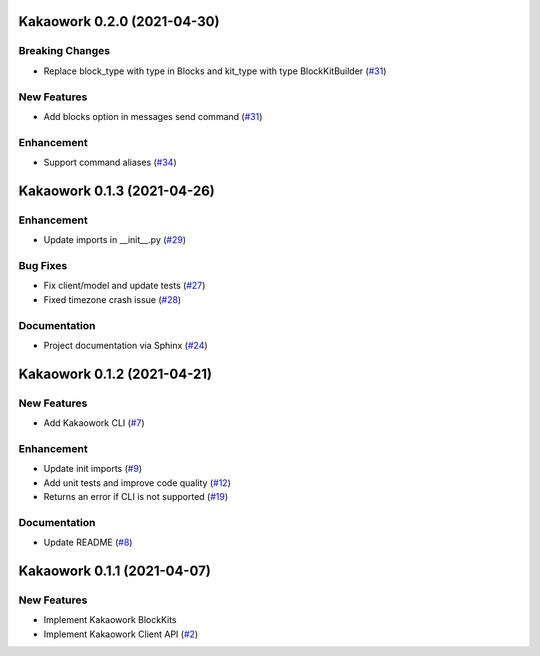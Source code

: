 Kakaowork 0.2.0 (2021-04-30)
============================

Breaking Changes
----------------

- Replace block_type with type in Blocks and kit_type with type BlockKitBuilder (`#31 <https://github.com/skyoo2003/kakaowork-py/issues/31>`_)


New Features
------------

- Add blocks option in messages send command (`#31 <https://github.com/skyoo2003/kakaowork-py/issues/31>`_)


Enhancement
-----------

- Support command aliases (`#34 <https://github.com/skyoo2003/kakaowork-py/issues/34>`_)


Kakaowork 0.1.3 (2021-04-26)
============================

Enhancement
-----------

- Update imports in __init__.py (`#29 <https://github.com/skyoo2003/kakaowork-py/issues/29>`_)


Bug Fixes
---------

- Fix client/model and update tests (`#27 <https://github.com/skyoo2003/kakaowork-py/issues/27>`_)
- Fixed timezone crash issue (`#28 <https://github.com/skyoo2003/kakaowork-py/issues/28>`_)


Documentation
-------------

- Project documentation via Sphinx (`#24 <https://github.com/skyoo2003/kakaowork-py/issues/24>`_)


Kakaowork 0.1.2 (2021-04-21)
============================

New Features
------------

- Add Kakaowork CLI (`#7 <https://github.com/skyoo2003/kakaowork-py/issues/7>`_)


Enhancement
-----------

- Update init imports (`#9 <https://github.com/skyoo2003/kakaowork-py/issues/9>`_)
- Add unit tests and improve code quality (`#12 <https://github.com/skyoo2003/kakaowork-py/issues/12>`_)
- Returns an error if CLI is not supported (`#19 <https://github.com/skyoo2003/kakaowork-py/issues/19>`_)


Documentation
-------------

- Update README (`#8 <https://github.com/skyoo2003/kakaowork-py/issues/8>`_)


Kakaowork 0.1.1 (2021-04-07)
============================

New Features
------------

- Implement Kakaowork BlockKits
- Implement Kakaowork Client API (`#2 <https://github.com/skyoo2003/kakaowork-py/issues/2>`_)
